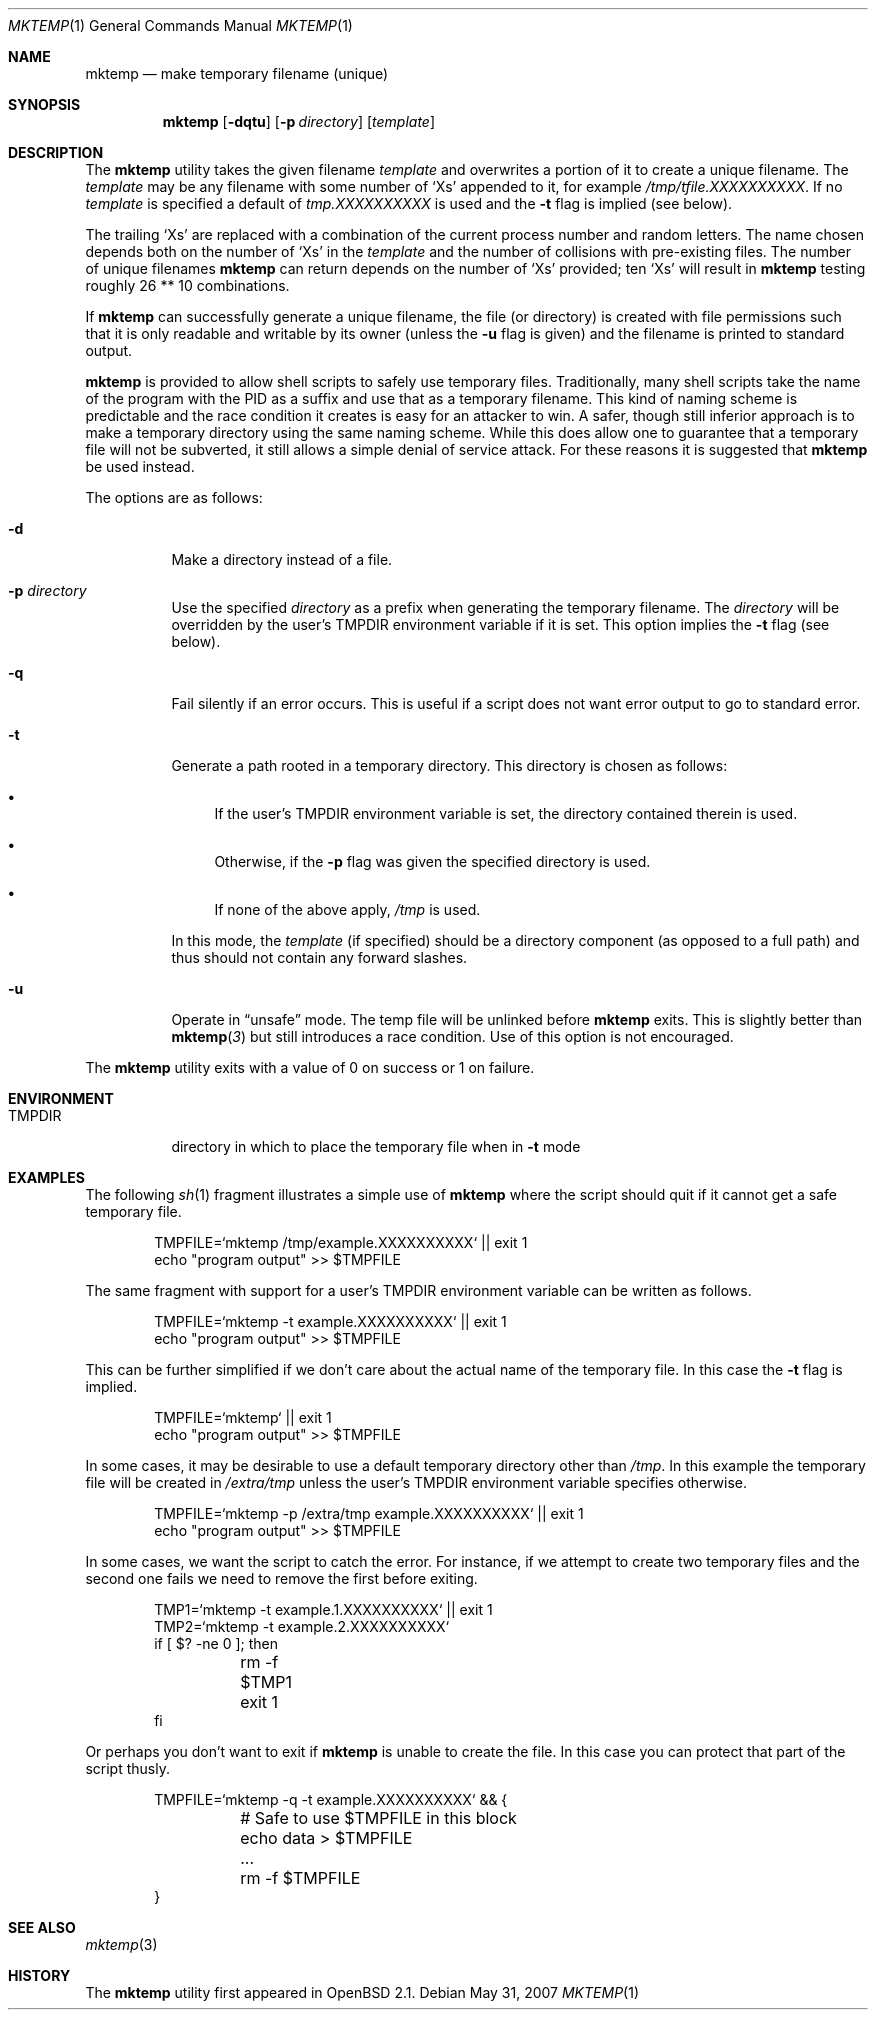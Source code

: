 .\"
.\" Copyright (c) 1996, 2000, 2001 Todd C. Miller <Todd.Miller@courtesan.com>
.\"
.\" Permission to use, copy, modify, and distribute this software for any
.\" purpose with or without fee is hereby granted, provided that the above
.\" copyright notice and this permission notice appear in all copies.
.\"
.\" THE SOFTWARE IS PROVIDED "AS IS" AND THE AUTHOR DISCLAIMS ALL WARRANTIES
.\" WITH REGARD TO THIS SOFTWARE INCLUDING ALL IMPLIED WARRANTIES OF
.\" MERCHANTABILITY AND FITNESS. IN NO EVENT SHALL THE AUTHOR BE LIABLE FOR
.\" ANY SPECIAL, DIRECT, INDIRECT, OR CONSEQUENTIAL DAMAGES OR ANY DAMAGES
.\" WHATSOEVER RESULTING FROM LOSS OF USE, DATA OR PROFITS, WHETHER IN AN
.\" ACTION OF CONTRACT, NEGLIGENCE OR OTHER TORTIOUS ACTION, ARISING OUT OF
.\" OR IN CONNECTION WITH THE USE OR PERFORMANCE OF THIS SOFTWARE.
.\"
.Dd $Mdocdate: May 31 2007 $
.Dt MKTEMP 1
.Os
.Sh NAME
.Nm mktemp
.Nd make temporary filename (unique)
.Sh SYNOPSIS
.Nm mktemp
.Op Fl dqtu
.Op Fl p Ar directory
.Op Ar template
.Sh DESCRIPTION
The
.Nm mktemp
utility takes the given filename
.Ar template
and overwrites a portion of it to create a unique filename.
The
.Ar template
may be any filename with some number of
.Ql X Ns s
appended
to it, for example
.Pa /tmp/tfile.XXXXXXXXXX .
If no
.Ar template
is specified a default of
.Pa tmp.XXXXXXXXXX
is used and the
.Fl t
flag is implied (see below).
.Pp
The trailing
.Ql X Ns s
are replaced with a combination of the current process number and
random letters.
The name chosen depends both on the number of
.Ql X Ns s
in the
.Ar template
and the number of collisions with pre-existing files.
The number of unique filenames
.Nm
can return depends on the number of
.Ql X Ns s
provided; ten
.Ql X Ns s
will
result in
.Nm
testing roughly 26 ** 10 combinations.
.Pp
If
.Nm
can successfully generate a unique filename, the file (or directory)
is created with file permissions such that it is only readable and writable
by its owner (unless the
.Fl u
flag is given) and the filename is printed to standard output.
.Pp
.Nm mktemp
is provided to allow shell scripts to safely use temporary files.
Traditionally, many shell scripts take the name of the program with
the PID as a suffix and use that as a temporary filename.
This kind of naming scheme is predictable and the race condition it creates
is easy for an attacker to win.
A safer, though still inferior approach
is to make a temporary directory using the same naming scheme.
While this does allow one to guarantee that a temporary file will not be
subverted, it still allows a simple denial of service attack.
For these reasons it is suggested that
.Nm
be used instead.
.Pp
The options are as follows:
.Bl -tag -width Ds
.It Fl d
Make a directory instead of a file.
.It Fl p Ar directory
Use the specified
.Ar directory
as a prefix when generating the temporary filename.
The
.Ar directory
will be overridden by the user's
.Ev TMPDIR
environment variable if it is set.
This option implies the
.Fl t
flag (see below).
.It Fl q
Fail silently if an error occurs.
This is useful if
a script does not want error output to go to standard error.
.It Fl t
Generate a path rooted in a temporary directory.
This directory is chosen as follows:
.Bl -bullet
.It
If the user's
.Ev TMPDIR
environment variable is set, the directory contained therein is used.
.It
Otherwise, if the
.Fl p
flag was given the specified directory is used.
.It
If none of the above apply,
.Pa /tmp
is used.
.El
.Pp
In this mode, the
.Ar template
(if specified) should be a directory component (as opposed to a full path)
and thus should not contain any forward slashes.
.It Fl u
Operate in
.Dq unsafe
mode.
The temp file will be unlinked before
.Nm
exits.
This is slightly better than
.Fn mktemp 3
but still introduces a race condition.
Use of this option is not encouraged.
.El
.Pp
The
.Nm
utility
exits with a value of 0 on success or 1 on failure.
.Sh ENVIRONMENT
.Bl -tag -width TMPDIR
.It Ev TMPDIR
directory in which to place the temporary file when in
.Fl t
mode
.El
.Sh EXAMPLES
The following
.Xr sh 1
fragment illustrates a simple use of
.Nm
where the script should quit if it cannot get a safe
temporary file.
.Bd -literal -offset indent
TMPFILE=`mktemp /tmp/example.XXXXXXXXXX` || exit 1
echo "program output" >> $TMPFILE
.Ed
.Pp
The same fragment with support for a user's
.Ev TMPDIR
environment variable can be written as follows.
.Bd -literal -offset indent
TMPFILE=`mktemp -t example.XXXXXXXXXX` || exit 1
echo "program output" >> $TMPFILE
.Ed
.Pp
This can be further simplified if we don't care about the actual name of
the temporary file.
In this case the
.Fl t
flag is implied.
.Bd -literal -offset indent
TMPFILE=`mktemp` || exit 1
echo "program output" >> $TMPFILE
.Ed
.Pp
In some cases, it may be desirable to use a default temporary directory
other than
.Pa /tmp .
In this example the temporary file will be created in
.Pa /extra/tmp
unless the user's
.Ev TMPDIR
environment variable specifies otherwise.
.Bd -literal -offset indent
TMPFILE=`mktemp -p /extra/tmp example.XXXXXXXXXX` || exit 1
echo "program output" >> $TMPFILE
.Ed
.Pp
In some cases, we want the script to catch the error.
For instance, if we attempt to create two temporary files and
the second one fails we need to remove the first before exiting.
.Bd -literal -offset indent
TMP1=`mktemp -t example.1.XXXXXXXXXX` || exit 1
TMP2=`mktemp -t example.2.XXXXXXXXXX`
if [ $? -ne 0 ]; then
	rm -f $TMP1
	exit 1
fi
.Ed
.Pp
Or perhaps you don't want to exit if
.Nm
is unable to create the file.
In this case you can protect that part of the script thusly.
.Bd -literal -offset indent
TMPFILE=`mktemp -q -t example.XXXXXXXXXX` && {
	# Safe to use $TMPFILE in this block
	echo data > $TMPFILE
	...
	rm -f $TMPFILE
}
.Ed
.Sh SEE ALSO
.Xr mktemp 3
.Sh HISTORY
The
.Nm
utility first appeared in
.Ox 2.1 .

